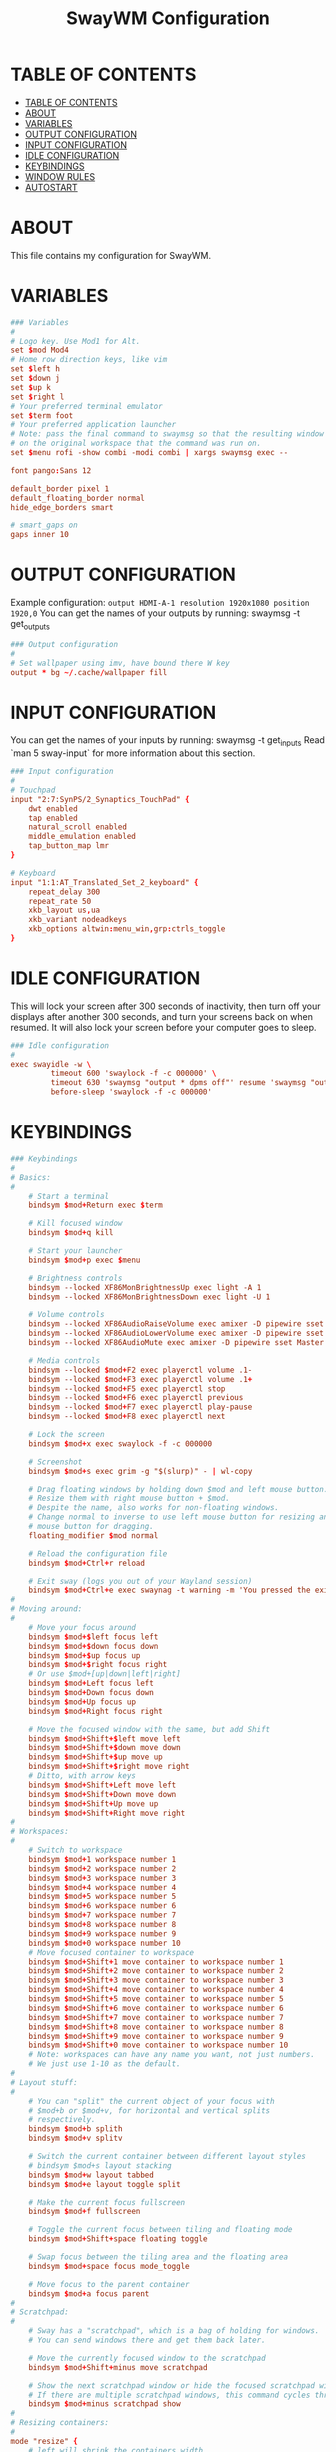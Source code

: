 #+startup: overview
#+title: SwayWM Configuration
#+property: header-args :tangle ~/dotfiles/sway/.config/sway/config

* TABLE OF CONTENTS
:PROPERTIES:
:TOC:      :include all
:END:
:CONTENTS:
- [[#table-of-contents][TABLE OF CONTENTS]]
- [[#about][ABOUT]]
- [[#variables][VARIABLES]]
- [[#output-configuration][OUTPUT CONFIGURATION]]
- [[#input-configuration][INPUT CONFIGURATION]]
- [[#idle-configuration][IDLE CONFIGURATION]]
- [[#keybindings][KEYBINDINGS]]
- [[#window-rules][WINDOW RULES]]
- [[#autostart][AUTOSTART]]
:END:

* ABOUT
This file contains my configuration for SwayWM.

* VARIABLES

#+begin_src conf
### Variables
#
# Logo key. Use Mod1 for Alt.
set $mod Mod4
# Home row direction keys, like vim
set $left h
set $down j
set $up k
set $right l
# Your preferred terminal emulator
set $term foot
# Your preferred application launcher
# Note: pass the final command to swaymsg so that the resulting window can be opened
# on the original workspace that the command was run on.
set $menu rofi -show combi -modi combi | xargs swaymsg exec --

font pango:Sans 12

default_border pixel 1
default_floating_border normal
hide_edge_borders smart

# smart_gaps on
gaps inner 10
#+end_src

* OUTPUT CONFIGURATION
Example configuration:
   =output HDMI-A-1 resolution 1920x1080 position 1920,0=
You can get the names of your outputs by running: swaymsg -t get_outputs

#+begin_src conf
### Output configuration
#
# Set wallpaper using imv, have bound there W key
output * bg ~/.cache/wallpaper fill
#+end_src

* INPUT CONFIGURATION
You can get the names of your inputs by running: swaymsg -t get_inputs
Read `man 5 sway-input` for more information about this section.

#+begin_src conf
### Input configuration
#
# Touchpad
input "2:7:SynPS/2_Synaptics_TouchPad" {
    dwt enabled
    tap enabled
    natural_scroll enabled
    middle_emulation enabled
    tap_button_map lmr
}

# Keyboard
input "1:1:AT_Translated_Set_2_keyboard" {
    repeat_delay 300
    repeat_rate 50
    xkb_layout us,ua
    xkb_variant nodeadkeys
    xkb_options altwin:menu_win,grp:ctrls_toggle
}
#+end_src

* IDLE CONFIGURATION
This will lock your screen after 300 seconds of inactivity, then turn off
your displays after another 300 seconds, and turn your screens back on when
resumed. It will also lock your screen before your computer goes to sleep.

#+begin_src conf
### Idle configuration
#
exec swayidle -w \
         timeout 600 'swaylock -f -c 000000' \
         timeout 630 'swaymsg "output * dpms off"' resume 'swaymsg "output * dpms on"' \
         before-sleep 'swaylock -f -c 000000'
#+end_src

* KEYBINDINGS

#+begin_src conf
### Keybindings
#
# Basics:
#
    # Start a terminal
    bindsym $mod+Return exec $term

    # Kill focused window
    bindsym $mod+q kill

    # Start your launcher
    bindsym $mod+p exec $menu

    # Brightness controls
    bindsym --locked XF86MonBrightnessUp exec light -A 1
    bindsym --locked XF86MonBrightnessDown exec light -U 1

    # Volume controls
    bindsym --locked XF86AudioRaiseVolume exec amixer -D pipewire sset Master 5%+ unmute
    bindsym --locked XF86AudioLowerVolume exec amixer -D pipewire sset Master 5%- unmute
    bindsym --locked XF86AudioMute exec amixer -D pipewire sset Master toggle

    # Media controls
    bindsym --locked $mod+F2 exec playerctl volume .1-
    bindsym --locked $mod+F3 exec playerctl volume .1+
    bindsym --locked $mod+F5 exec playerctl stop
    bindsym --locked $mod+F6 exec playerctl previous
    bindsym --locked $mod+F7 exec playerctl play-pause
    bindsym --locked $mod+F8 exec playerctl next

    # Lock the screen
    bindsym $mod+x exec swaylock -f -c 000000

    # Screenshot
    bindsym $mod+s exec grim -g "$(slurp)" - | wl-copy

    # Drag floating windows by holding down $mod and left mouse button.
    # Resize them with right mouse button + $mod.
    # Despite the name, also works for non-floating windows.
    # Change normal to inverse to use left mouse button for resizing and right
    # mouse button for dragging.
    floating_modifier $mod normal

    # Reload the configuration file
    bindsym $mod+Ctrl+r reload

    # Exit sway (logs you out of your Wayland session)
    bindsym $mod+Ctrl+e exec swaynag -t warning -m 'You pressed the exit shortcut. Do you really want to exit sway? This will end your Wayland session.' -b 'Yes, exit sway' 'swaymsg exit'
#
# Moving around:
#
    # Move your focus around
    bindsym $mod+$left focus left
    bindsym $mod+$down focus down
    bindsym $mod+$up focus up
    bindsym $mod+$right focus right
    # Or use $mod+[up|down|left|right]
    bindsym $mod+Left focus left
    bindsym $mod+Down focus down
    bindsym $mod+Up focus up
    bindsym $mod+Right focus right

    # Move the focused window with the same, but add Shift
    bindsym $mod+Shift+$left move left
    bindsym $mod+Shift+$down move down
    bindsym $mod+Shift+$up move up
    bindsym $mod+Shift+$right move right
    # Ditto, with arrow keys
    bindsym $mod+Shift+Left move left
    bindsym $mod+Shift+Down move down
    bindsym $mod+Shift+Up move up
    bindsym $mod+Shift+Right move right
#
# Workspaces:
#
    # Switch to workspace
    bindsym $mod+1 workspace number 1
    bindsym $mod+2 workspace number 2
    bindsym $mod+3 workspace number 3
    bindsym $mod+4 workspace number 4
    bindsym $mod+5 workspace number 5
    bindsym $mod+6 workspace number 6
    bindsym $mod+7 workspace number 7
    bindsym $mod+8 workspace number 8
    bindsym $mod+9 workspace number 9
    bindsym $mod+0 workspace number 10
    # Move focused container to workspace
    bindsym $mod+Shift+1 move container to workspace number 1
    bindsym $mod+Shift+2 move container to workspace number 2
    bindsym $mod+Shift+3 move container to workspace number 3
    bindsym $mod+Shift+4 move container to workspace number 4
    bindsym $mod+Shift+5 move container to workspace number 5
    bindsym $mod+Shift+6 move container to workspace number 6
    bindsym $mod+Shift+7 move container to workspace number 7
    bindsym $mod+Shift+8 move container to workspace number 8
    bindsym $mod+Shift+9 move container to workspace number 9
    bindsym $mod+Shift+0 move container to workspace number 10
    # Note: workspaces can have any name you want, not just numbers.
    # We just use 1-10 as the default.
#
# Layout stuff:
#
    # You can "split" the current object of your focus with
    # $mod+b or $mod+v, for horizontal and vertical splits
    # respectively.
    bindsym $mod+b splith
    bindsym $mod+v splitv

    # Switch the current container between different layout styles
    # bindsym $mod+s layout stacking
    bindsym $mod+w layout tabbed
    bindsym $mod+e layout toggle split

    # Make the current focus fullscreen
    bindsym $mod+f fullscreen

    # Toggle the current focus between tiling and floating mode
    bindsym $mod+Shift+space floating toggle

    # Swap focus between the tiling area and the floating area
    bindsym $mod+space focus mode_toggle

    # Move focus to the parent container
    bindsym $mod+a focus parent
#
# Scratchpad:
#
    # Sway has a "scratchpad", which is a bag of holding for windows.
    # You can send windows there and get them back later.

    # Move the currently focused window to the scratchpad
    bindsym $mod+Shift+minus move scratchpad

    # Show the next scratchpad window or hide the focused scratchpad window.
    # If there are multiple scratchpad windows, this command cycles through them.
    bindsym $mod+minus scratchpad show
#
# Resizing containers:
#
mode "resize" {
    # left will shrink the containers width
    # right will grow the containers width
    # up will shrink the containers height
    # down will grow the containers height
    bindsym $left resize shrink width 10px
    bindsym $down resize grow height 10px
    bindsym $up resize shrink height 10px
    bindsym $right resize grow width 10px

    # Ditto, with arrow keys
    bindsym Left resize shrink width 10px
    bindsym Down resize grow height 10px
    bindsym Up resize shrink height 10px
    bindsym Right resize grow width 10px

    # Return to default mode
    bindsym Return mode "default"
    bindsym Escape mode "default"
}
bindsym $mod+r mode "resize"
#+end_src

* WINDOW RULES

#+begin_src conf
### Window rules
#
# for_window [instance="Navigator"] floating enable
#+end_src

* AUTOSTART

#+begin_src conf
### Autostart
#
exec_always ~/dotfiles/sway/.config/sway/launch_waybar.sh
exec redshift
exec mako
exec xsettingsd
exec nm-applet --indicator
#+end_src
